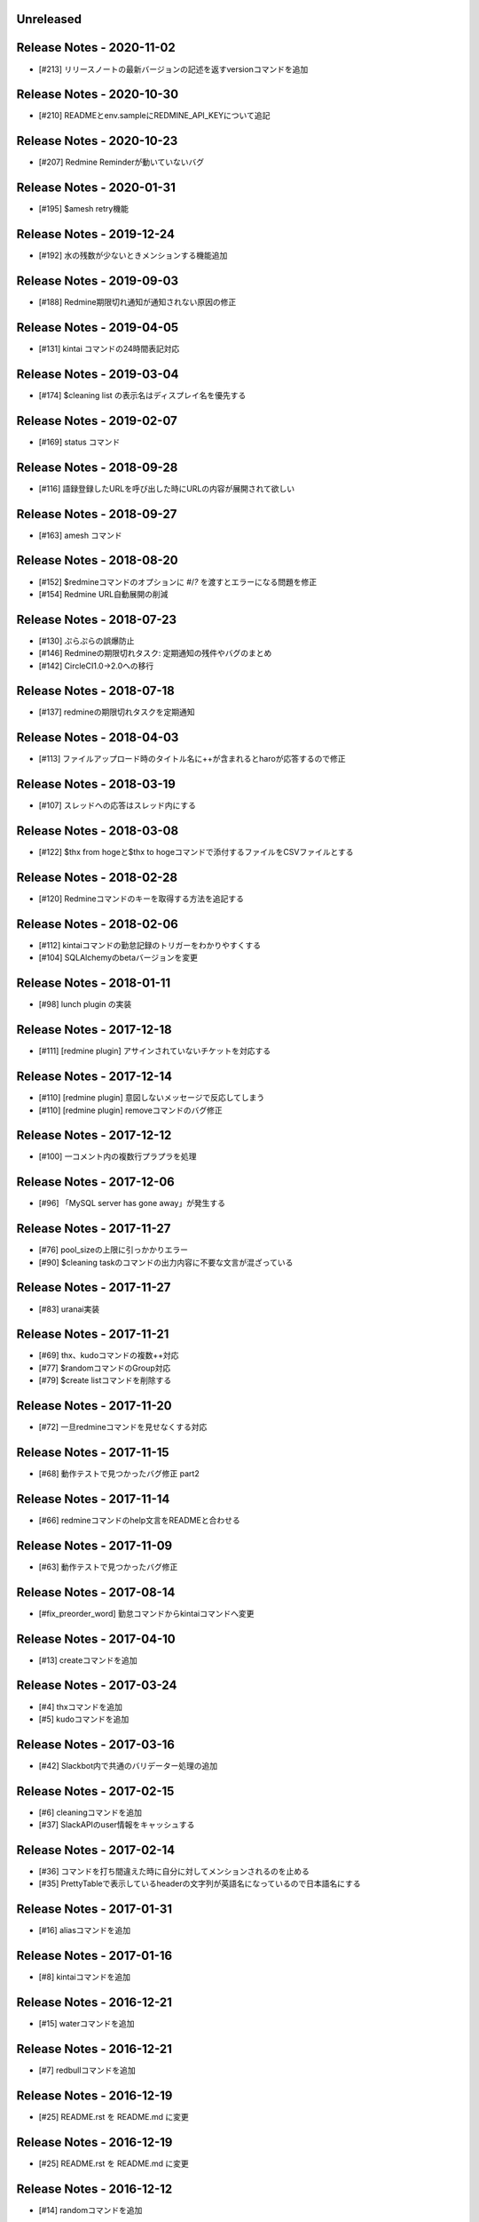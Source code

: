 
Unreleased
----------

Release Notes - 2020-11-02
--------------------------
- [#213] リリースノートの最新バージョンの記述を返すversionコマンドを追加


Release Notes - 2020-10-30
--------------------------
- [#210] READMEとenv.sampleにREDMINE_API_KEYについて追記

Release Notes - 2020-10-23
--------------------------
- [#207] Redmine Reminderが動いていないバグ

Release Notes - 2020-01-31
--------------------------
- [#195] $amesh retry機能

Release Notes - 2019-12-24
--------------------------
- [#192] 水の残数が少ないときメンションする機能追加

Release Notes - 2019-09-03
--------------------------
- [#188] Redmine期限切れ通知が通知されない原因の修正

Release Notes - 2019-04-05
--------------------------
- [#131] kintai コマンドの24時間表記対応

Release Notes - 2019-03-04
--------------------------
- [#174] $cleaning list の表示名はディスプレイ名を優先する

Release Notes - 2019-02-07
--------------------------
- [#169] status コマンド

Release Notes - 2018-09-28
--------------------------
- [#116] 語録登録したURLを呼び出した時にURLの内容が展開されて欲しい

Release Notes - 2018-09-27
--------------------------
- [#163] amesh コマンド

Release Notes - 2018-08-20
--------------------------
- [#152] $redmineコマンドのオプションに `#`/`?` を渡すとエラーになる問題を修正
- [#154] Redmine URL自動展開の削減

Release Notes - 2018-07-23
--------------------------
- [#130] ぷらぷらの誤爆防止
- [#146] Redmineの期限切れタスク: 定期通知の残件やバグのまとめ
- [#142] CircleCI1.0→2.0への移行

Release Notes - 2018-07-18
--------------------------
- [#137] redmineの期限切れタスクを定期通知

Release Notes - 2018-04-03
--------------------------
- [#113] ファイルアップロード時のタイトル名に++が含まれるとharoが応答するので修正

Release Notes - 2018-03-19
--------------------------
- [#107] スレッドへの応答はスレッド内にする

Release Notes - 2018-03-08
--------------------------
- [#122] $thx from hogeと$thx to hogeコマンドで添付するファイルをCSVファイルとする

Release Notes - 2018-02-28
--------------------------
- [#120] Redmineコマンドのキーを取得する方法を追記する

Release Notes - 2018-02-06
--------------------------
- [#112] kintaiコマンドの勤怠記録のトリガーをわかりやすくする
- [#104] SQLAlchemyのbetaバージョンを変更

Release Notes - 2018-01-11
--------------------------
- [#98] lunch plugin の実装

Release Notes - 2017-12-18
--------------------------
- [#111] [redmine plugin] アサインされていないチケットを対応する

Release Notes - 2017-12-14
--------------------------
- [#110] [redmine plugin] 意図しないメッセージで反応してしまう
- [#110] [redmine plugin] removeコマンドのバグ修正

Release Notes - 2017-12-12
--------------------------
- [#100] 一コメント内の複数行プラプラを処理

Release Notes - 2017-12-06
--------------------------
- [#96] 「MySQL server has gone away」が発生する

Release Notes - 2017-11-27
--------------------------
- [#76] pool_sizeの上限に引っかかりエラー
- [#90] $cleaning taskのコマンドの出力内容に不要な文言が混ざっている

Release Notes - 2017-11-27
--------------------------
- [#83] uranai実装

Release Notes - 2017-11-21
--------------------------
- [#69] thx、kudoコマンドの複数++対応
- [#77] $randomコマンドのGroup対応
- [#79] $create listコマンドを削除する

Release Notes - 2017-11-20
--------------------------
- [#72] 一旦redmineコマンドを見せなくする対応

Release Notes - 2017-11-15
--------------------------
- [#68] 動作テストで見つかったバグ修正 part2

Release Notes - 2017-11-14
--------------------------
- [#66] redmineコマンドのhelp文言をREADMEと合わせる

Release Notes - 2017-11-09
--------------------------
- [#63] 動作テストで見つかったバグ修正

Release Notes - 2017-08-14
--------------------------
- [#fix_preorder_word] 勤怠コマンドからkintaiコマンドへ変更

Release Notes - 2017-04-10
--------------------------
- [#13] createコマンドを追加

Release Notes - 2017-03-24
--------------------------
- [#4] thxコマンドを追加
- [#5] kudoコマンドを追加

Release Notes - 2017-03-16
--------------------------

- [#42] Slackbot内で共通のバリデーター処理の追加

Release Notes - 2017-02-15
--------------------------
- [#6] cleaningコマンドを追加
- [#37] SlackAPIのuser情報をキャッシュする

Release Notes - 2017-02-14
--------------------------
- [#36] コマンドを打ち間違えた時に自分に対してメンションされるのを止める
- [#35] PrettyTableで表示しているheaderの文字列が英語名になっているので日本語名にする

Release Notes - 2017-01-31
--------------------------
- [#16] aliasコマンドを追加

Release Notes - 2017-01-16
--------------------------
- [#8] kintaiコマンドを追加

Release Notes - 2016-12-21
--------------------------
- [#15] waterコマンドを追加

Release Notes - 2016-12-21
--------------------------
- [#7] redbullコマンドを追加

Release Notes - 2016-12-19
--------------------------
- [#25] README.rst を README.md に変更

Release Notes - 2016-12-19
--------------------------
- [#25] README.rst を README.md に変更

Release Notes - 2016-12-12
--------------------------
- [#14] randomコマンドを追加

Release Notes - 2016-12-08
--------------------------
- [#10] alembicでmaigrationを行うコードを追加

Release Notes - 2016-10-24
--------------------------
- [#50509] sampleコマンドを追加

Release Notes - 2016-10-18
--------------------------
- [#50458] 新beproudbotのbaseのコードを追加

